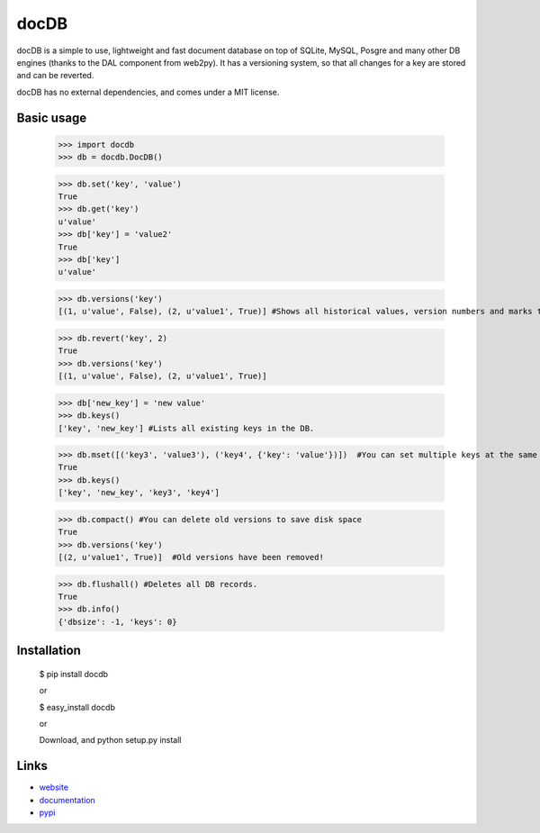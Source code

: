 docDB
=====

docDB is a simple to use, lightweight and fast document database on top of SQLite, MySQL, Posgre and many other DB engines (thanks to the DAL component from web2py).
It has a versioning system, so that all changes for a key are stored and can be reverted.

docDB has no external dependencies, and comes under a MIT license.

Basic usage
------------

    >>> import docdb
    >>> db = docdb.DocDB()

    >>> db.set('key', 'value')
    True
    >>> db.get('key')
    u'value'
    >>> db['key'] = 'value2'
    True
    >>> db['key']
    u'value'
    
    >>> db.versions('key')
    [(1, u'value', False), (2, u'value1', True)] #Shows all historical values, version numbers and marks the current one to True

    >>> db.revert('key', 2)
    True
    >>> db.versions('key')
    [(1, u'value', False), (2, u'value1', True)]

    >>> db['new_key'] = 'new value'
    >>> db.keys()
    ['key', 'new_key'] #Lists all existing keys in the DB.

    >>> db.mset([('key3', 'value3'), ('key4', {'key': 'value'})])  #You can set multiple keys at the same go
    True
    >>> db.keys()
    ['key', 'new_key', 'key3', 'key4']
    
    >>> db.compact() #You can delete old versions to save disk space
    True
    >>> db.versions('key')
    [(2, u'value1', True)]  #Old versions have been removed!

    >>> db.flushall() #Deletes all DB records.
    True
    >>> db.info()
    {'dbsize': -1, 'keys': 0}
    


Installation
------------

    $ pip install docdb

    or

    $ easy_install docdb

    or

    Download, and python setup.py install


Links
------

* `website <http://xxx/>`_
* `documentation <http://xxx>`_
* `pypi <http://pypi.python.org/pypi/docdb>`_